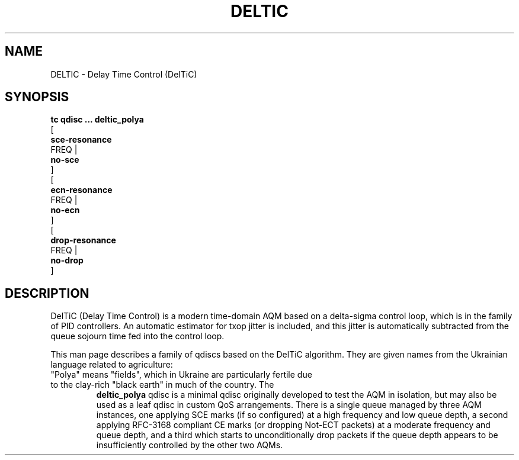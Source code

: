 .TH DELTIC 8 "12 March 2024" "iproute2" "Linux"
.SH NAME
DELTIC \- Delay Time Control (DelTiC)
.SH SYNOPSIS
.nf
.B tc qdisc ... deltic_polya
.br
[
.BR sce-resonance
FREQ |
.BR no-sce
]
.br
[
.BR ecn-resonance
FREQ |
.BR no-ecn
]
.br
[
.BR drop-resonance
FREQ |
.BR no-drop
]
.fi


.SH DESCRIPTION
DelTiC (Delay Time Control) is a modern time-domain AQM based on a delta-sigma control loop, which is in the family of PID controllers.  An automatic estimator for txop jitter is included, and this jitter is automatically subtracted from the queue sojourn time fed into the control loop.

This man page describes a family of qdiscs based on the DelTiC algorithm.  They are given names from the Ukrainian language related to agriculture:

.TP deltic_polya
"Polya" means "fields", which in Ukraine are particularly fertile due to the clay-rich "black earth" in much of the country.  The
.B deltic_polya
qdisc is a minimal qdisc originally developed to test the AQM in isolation, but may also be used as a leaf qdisc in custom QoS arrangements.  There is a single queue managed by three AQM instances, one applying SCE marks (if so configured) at a high frequency and low queue depth, a second applying RFC-3168 compliant CE marks (or dropping Not-ECT packets) at a moderate frequency and queue depth, and a third which starts to unconditionally drop packets if the queue depth appears to be insufficiently controlled by the other two AQMs.

